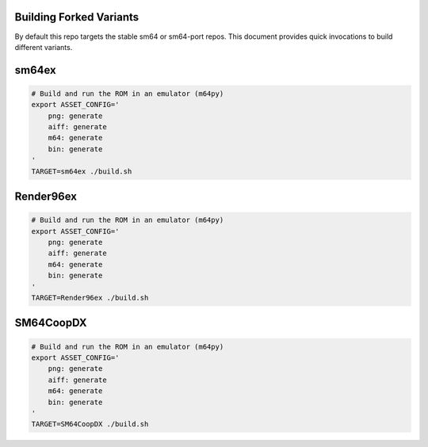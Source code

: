 Building Forked Variants
------------------------

By default this repo targets the stable sm64 or sm64-port repos. This document
provides quick invocations to build different variants.


sm64ex
------

.. code:: bash

   # Build and run the ROM in an emulator (m64py)
   export ASSET_CONFIG='
       png: generate
       aiff: generate
       m64: generate
       bin: generate
   '
   TARGET=sm64ex ./build.sh


Render96ex
----------

.. code:: bash

   # Build and run the ROM in an emulator (m64py)
   export ASSET_CONFIG='
       png: generate
       aiff: generate
       m64: generate
       bin: generate
   '
   TARGET=Render96ex ./build.sh


SM64CoopDX
----------

.. code:: bash

   # Build and run the ROM in an emulator (m64py)
   export ASSET_CONFIG='
       png: generate
       aiff: generate
       m64: generate
       bin: generate
   '
   TARGET=SM64CoopDX ./build.sh

